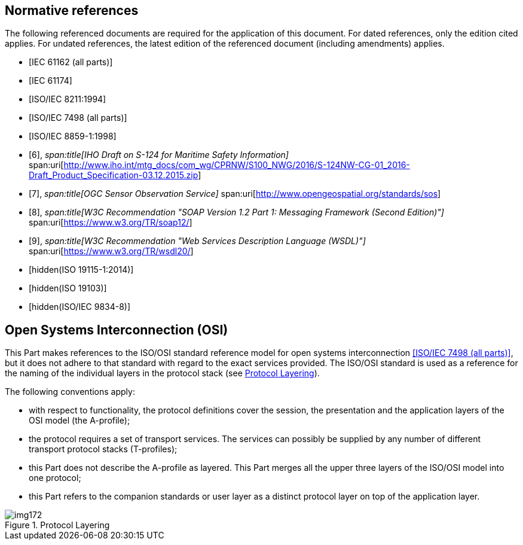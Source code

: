 [bibliography]
== Normative references

The following referenced documents are required for the application of
this document. For dated references, only the edition cited applies. For
undated references, the latest edition of the referenced document
(including amendments) applies.

* [[[IEC61162,IEC 61162 (all parts)]]]

* [[[IEC61174,IEC 61174]]]

* [[[ISO8211,ISO/IEC 8211:1994]]]

* [[[ISO7498,ISO/IEC 7498 (all parts)]]]

* [[[ISO8859-1,ISO/IEC 8859-1:1998]]]

* [[[IHO-draft,6]]],
_span:title[IHO Draft on S-124 for Maritime Safety Information]_
span:uri[http://www.iho.int/mtg_docs/com_wg/CPRNW/S100_NWG/2016/S-124NW-CG-01_2016-Draft_Product_Specification-03.12.2015.zip]

* [[[OGS-sos,7]]],
_span:title[OGC Sensor Observation Service]_
span:uri[http://www.opengeospatial.org/standards/sos]

* [[[w3c-soap,8]]],
_span:title[W3C Recommendation "SOAP Version 1.2 Part 1: Messaging Framework (Second Edition)"]_
span:uri[https://www.w3.org/TR/soap12/]

* [[[w3c-rec,9]]],
_span:title[W3C Recommendation "Web Services Description Language (WSDL)"]_
span:uri[https://www.w3.org/TR/wsdl20/]

* [[[ISO19115-1,hidden(ISO 19115-1:2014)]]]

* [[[ISO19103,hidden(ISO 19103)]]]

* [[[ISO9834-8,hidden(ISO/IEC 9834-8)]]]

[[cls-14-2.1]]
== Open Systems Interconnection (OSI)

This Part makes references to the ISO/OSI standard reference model for
open systems interconnection <<ISO7498>>, but it does not adhere to that
standard with regard to the exact services provided. The ISO/OSI standard
is used as a reference for the naming of the individual layers in the
protocol stack (see <<fig-14-1>>).

The following conventions apply:

* with respect to functionality, the protocol definitions cover the
session, the presentation and the application layers of the OSI model (the
A-profile);
* the protocol requires a set of transport services. The services can
possibly be supplied by any number of different transport protocol stacks
(T-profiles);
* this Part does not describe the A-profile as layered. This Part merges
all the upper three layers of the ISO/OSI model into one protocol;
* this Part refers to the companion standards or user layer as a distinct
protocol layer on top of the application layer.

[[fig-14-1]]
.Protocol Layering
image::img172.png[]
